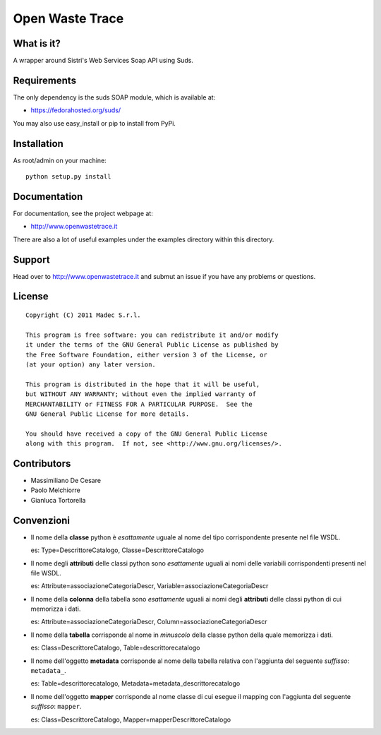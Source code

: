 Open Waste Trace
================

What is it?
-----------

A wrapper around Sistri's Web Services Soap API using Suds.

Requirements
------------

The only dependency is the suds SOAP module, which is available at:

- https://fedorahosted.org/suds/

You may also use easy_install or pip to install from PyPi.

Installation
------------

As root/admin on your machine::

  python setup.py install

Documentation
-------------

For documentation, see the project webpage at:

- http://www.openwastetrace.it

There are also a lot of useful examples under the examples directory within
this directory.

Support
-------

Head over to http://www.openwastetrace.it and submut an issue if you have any
problems or questions.

License
-------
::

    Copyright (C) 2011 Madec S.r.l.

    This program is free software: you can redistribute it and/or modify
    it under the terms of the GNU General Public License as published by
    the Free Software Foundation, either version 3 of the License, or
    (at your option) any later version.

    This program is distributed in the hope that it will be useful,
    but WITHOUT ANY WARRANTY; without even the implied warranty of
    MERCHANTABILITY or FITNESS FOR A PARTICULAR PURPOSE.  See the
    GNU General Public License for more details.

    You should have received a copy of the GNU General Public License
    along with this program.  If not, see <http://www.gnu.org/licenses/>.

Contributors
------------

- Massimiliano De Cesare
- Paolo Melchiorre
- Gianluca Tortorella

Convenzioni
-----------

- Il nome della **classe** python è *esattamente* uguale al nome del tipo
  corrispondente presente nel file WSDL.

  es: Type=DescrittoreCatalogo, Classe=DescrittoreCatalogo

- Il nome degli **attributi** delle classi python sono *esattamente* uguali ai
  nomi delle variabili corrispondenti presenti nel file WSDL.

  es: Attribute=associazioneCategoriaDescr, Variable=associazioneCategoriaDescr

- Il nome della **colonna** della tabella sono *esattamente* uguali ai nomi
  degli **attributi** delle classi python di cui memorizza i dati.

  es: Attribute=associazioneCategoriaDescr, Column=associazioneCategoriaDescr

- Il nome della **tabella** corrisponde al nome in *minuscolo* della classe
  python della quale memorizza i dati.

  es: Class=DescrittoreCatalogo, Table=descrittorecatalogo

- Il nome dell'oggetto **metadata** corrisponde al nome della tabella relativa
  con l'aggiunta del seguente *suffisso*: ``metadata_``.

  es: Table=descrittorecatalogo, Metadata=metadata_descrittorecatalogo

- Il nome dell'oggetto **mapper** corrisponde al nome classe di cui esegue il
  mapping con l'aggiunta del seguente *suffisso*: ``mapper``.

  es: Class=DescrittoreCatalogo, Mapper=mapperDescrittoreCatalogo
